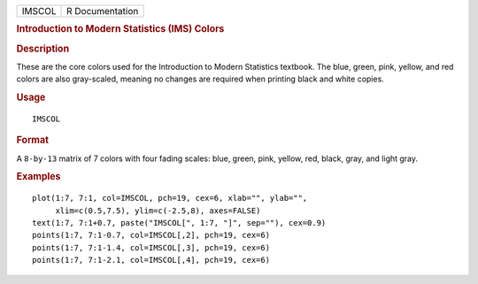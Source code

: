 .. container::

   ====== ===============
   IMSCOL R Documentation
   ====== ===============

   .. rubric:: Introduction to Modern Statistics (IMS) Colors
      :name: introduction-to-modern-statistics-ims-colors

   .. rubric:: Description
      :name: description

   These are the core colors used for the Introduction to Modern
   Statistics textbook. The blue, green, pink, yellow, and red colors
   are also gray-scaled, meaning no changes are required when printing
   black and white copies.

   .. rubric:: Usage
      :name: usage

   ::

      IMSCOL

   .. rubric:: Format
      :name: format

   A ``8-by-13`` matrix of 7 colors with four fading scales: blue,
   green, pink, yellow, red, black, gray, and light gray.

   .. rubric:: Examples
      :name: examples

   ::


      plot(1:7, 7:1, col=IMSCOL, pch=19, cex=6, xlab="", ylab="",
           xlim=c(0.5,7.5), ylim=c(-2.5,8), axes=FALSE)
      text(1:7, 7:1+0.7, paste("IMSCOL[", 1:7, "]", sep=""), cex=0.9)
      points(1:7, 7:1-0.7, col=IMSCOL[,2], pch=19, cex=6)
      points(1:7, 7:1-1.4, col=IMSCOL[,3], pch=19, cex=6)
      points(1:7, 7:1-2.1, col=IMSCOL[,4], pch=19, cex=6)

